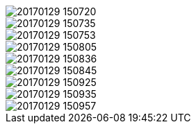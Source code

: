 image::20170129_150720.jpg[]
image::20170129_150735.jpg[]
image::20170129_150753.jpg[]
image::20170129_150805.jpg[]
image::20170129_150836.jpg[]
image::20170129_150845.jpg[]
image::20170129_150925.jpg[]
image::20170129_150935.jpg[]
image::20170129_150957.jpg[]

